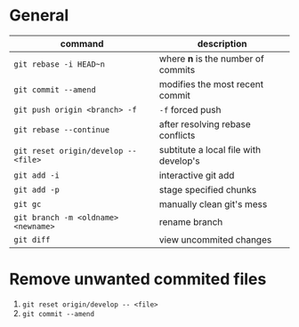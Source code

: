 * General

  | command                              | description                           |
  |--------------------------------------+---------------------------------------|
  | ~git rebase -i HEAD~n~               | where *n* is the number of commits    |
  | ~git commit --amend~                 | modifies the most recent commit       |
  | ~git push origin <branch> -f~        | ~-f~ forced push                      |
  | ~git rebase --continue~              | after resolving rebase conflicts      |
  | ~git reset origin/develop -- <file>~ | subtitute a local file with develop's |
  | ~git add -i~                         | interactive git add                   |
  | ~git add -p~                         | stage specified chunks                |
  | ~git gc~                             | manually clean git's mess             |
  | ~git branch -m <oldname> <newname>~  | rename branch                         |
  | ~git diff~                           | view uncommited changes               |

* Remove unwanted commited files

  1. ~git reset origin/develop -- <file>~
  2. ~git commit --amend~
